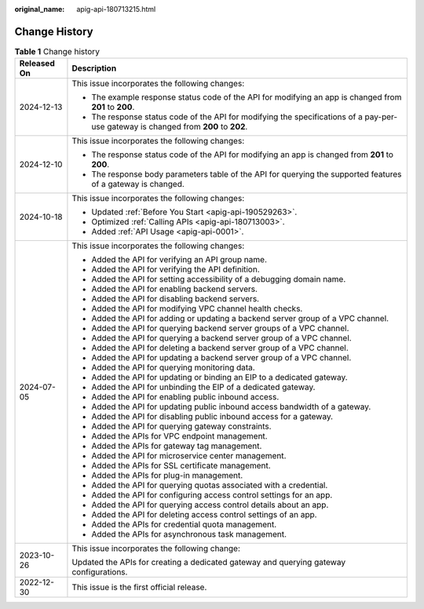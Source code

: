 :original_name: apig-api-180713215.html

.. _apig-api-180713215:

Change History
==============

.. table:: **Table 1** Change history

   +-----------------------------------+--------------------------------------------------------------------------------------------------------------------------------------+
   | Released On                       | Description                                                                                                                          |
   +===================================+======================================================================================================================================+
   | 2024-12-13                        | This issue incorporates the following changes:                                                                                       |
   |                                   |                                                                                                                                      |
   |                                   | -  The example response status code of the API for modifying an app is changed from **201** to **200**.                              |
   |                                   | -  The response status code of the API for modifying the specifications of a pay-per-use gateway is changed from **200** to **202**. |
   +-----------------------------------+--------------------------------------------------------------------------------------------------------------------------------------+
   | 2024-12-10                        | This issue incorporates the following changes:                                                                                       |
   |                                   |                                                                                                                                      |
   |                                   | -  The response status code of the API for modifying an app is changed from **201** to **200**.                                      |
   |                                   | -  The response body parameters table of the API for querying the supported features of a gateway is changed.                        |
   +-----------------------------------+--------------------------------------------------------------------------------------------------------------------------------------+
   | 2024-10-18                        | This issue incorporates the following changes:                                                                                       |
   |                                   |                                                                                                                                      |
   |                                   | -  Updated :ref:`Before You Start <apig-api-190529263>`.                                                                             |
   |                                   | -  Optimized :ref:`Calling APIs <apig-api-180713003>`.                                                                               |
   |                                   | -  Added :ref:`API Usage <apig-api-0001>`.                                                                                           |
   +-----------------------------------+--------------------------------------------------------------------------------------------------------------------------------------+
   | 2024-07-05                        | This issue incorporates the following changes:                                                                                       |
   |                                   |                                                                                                                                      |
   |                                   | -  Added the API for verifying an API group name.                                                                                    |
   |                                   | -  Added the API for verifying the API definition.                                                                                   |
   |                                   | -  Added the API for setting accessibility of a debugging domain name.                                                               |
   |                                   | -  Added the API for enabling backend servers.                                                                                       |
   |                                   | -  Added the API for disabling backend servers.                                                                                      |
   |                                   | -  Added the API for modifying VPC channel health checks.                                                                            |
   |                                   | -  Added the API for adding or updating a backend server group of a VPC channel.                                                     |
   |                                   | -  Added the API for querying backend server groups of a VPC channel.                                                                |
   |                                   | -  Added the API for querying a backend server group of a VPC channel.                                                               |
   |                                   | -  Added the API for deleting a backend server group of a VPC channel.                                                               |
   |                                   | -  Added the API for updating a backend server group of a VPC channel.                                                               |
   |                                   | -  Added the API for querying monitoring data.                                                                                       |
   |                                   | -  Added the API for updating or binding an EIP to a dedicated gateway.                                                              |
   |                                   | -  Added the API for unbinding the EIP of a dedicated gateway.                                                                       |
   |                                   | -  Added the API for enabling public inbound access.                                                                                 |
   |                                   | -  Added the API for updating public inbound access bandwidth of a gateway.                                                          |
   |                                   | -  Added the API for disabling public inbound access for a gateway.                                                                  |
   |                                   | -  Added the API for querying gateway constraints.                                                                                   |
   |                                   | -  Added the APIs for VPC endpoint management.                                                                                       |
   |                                   | -  Added the APIs for gateway tag management.                                                                                        |
   |                                   | -  Added the API for microservice center management.                                                                                 |
   |                                   | -  Added the APIs for SSL certificate management.                                                                                    |
   |                                   | -  Added the APIs for plug-in management.                                                                                            |
   |                                   | -  Added the API for querying quotas associated with a credential.                                                                   |
   |                                   | -  Added the API for configuring access control settings for an app.                                                                 |
   |                                   | -  Added the API for querying access control details about an app.                                                                   |
   |                                   | -  Added the API for deleting access control settings of an app.                                                                     |
   |                                   | -  Added the APIs for credential quota management.                                                                                   |
   |                                   | -  Added the APIs for asynchronous task management.                                                                                  |
   +-----------------------------------+--------------------------------------------------------------------------------------------------------------------------------------+
   | 2023-10-26                        | This issue incorporates the following change:                                                                                        |
   |                                   |                                                                                                                                      |
   |                                   | Updated the APIs for creating a dedicated gateway and querying gateway configurations.                                               |
   +-----------------------------------+--------------------------------------------------------------------------------------------------------------------------------------+
   | 2022-12-30                        | This issue is the first official release.                                                                                            |
   +-----------------------------------+--------------------------------------------------------------------------------------------------------------------------------------+
